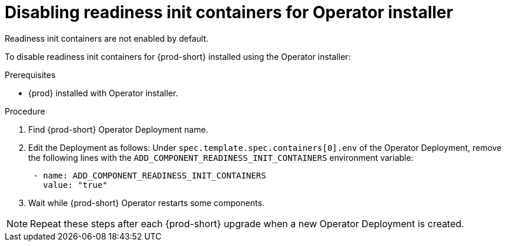 :_module-type: PROCEDURE

[id="disabling-readiness-init-containers-for-operator-installer_{context}"]
= Disabling readiness init containers for Operator installer

Readiness init containers are not enabled by default. 

To disable readiness init containers for {prod-short} installed using the Operator installer:

.Prerequisites

* {prod} installed with Operator installer.

.Procedure

. Find {prod-short} Operator Deployment name.

. Edit the Deployment as follows: Under `spec.template.spec.containers[0].env` of the Operator Deployment, remove the following lines with the `ADD_COMPONENT_READINESS_INIT_CONTAINERS` environment variable:
+
[source,yaml,subs="+quotes,+attributes"]
----
 - name: ADD_COMPONENT_READINESS_INIT_CONTAINERS
   value: "true"
----

. Wait while {prod-short} Operator restarts some components.

NOTE: Repeat these steps after each {prod-short} upgrade when a new Operator Deployment is created.
